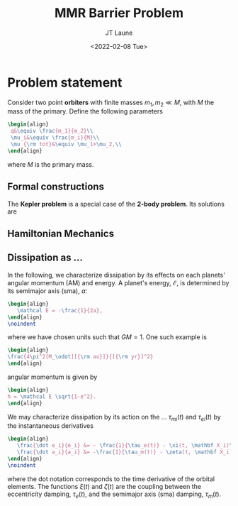 #+OPTIONS: toc:nil
#+TITLE: MMR Barrier Problem
#+AUTHOR: JT Laune
#+DATE: <2022-02-08 Tue>

* Problem statement
Consider two point *orbiters* with finite masses $m_1,m_2\ll M$, with $M$ the mass of
the primary. Define the following parameters
#+begin_src latex
  \begin{align}
   q&\equiv \frac{m_1}{m_2}\\ 
   \mu_i&\equiv \frac{m_i}{M}\\ 
   \mu_{\rm tot}&\equiv \mu_1+\mu_2,\\ 
  \end{align}
#+end_src
@@latex:\noindent@@
where $M$ is the primary mass.

** Formal constructions
The *Kepler problem* is a special case of the *2-body problem*.
Its solutions are 

** Hamiltonian Mechanics

** Dissipation as ...
In the following, we characterize dissipation by its effects on each
planets' angular momentum (AM) and energy.  A planet's energy,
$\mathcal E$, is determined by its semimajor axis (sma), $a$:
#+begin_src latex
  \begin{align}
     \mathcal E = -\frac{1}{2a},
  \end{align}
  \noindent
#+end_src
@@latex:\noindent@@
where we have chosen units such that $GM=1$. One such example is
#+begin_src latex
  \begin{align}
  \frac{4\pi^2[M_\odot][{\rm au}]}{[{\rm yr}]^2}
  \end{align}
#+end_src
@@latex:\noindent@@ angular momentum is given by
#+begin_src latex
  \begin{align}
  h = \mathcal E \sqrt{1-e^2}.
  \end{align}
#+end_src

We may characterize dissipation by its action on the ...
$\tau_{mi}(t)$ and $\tau_{ei}(t)$ by the instantaneous derivatives
#+begin_src latex
  \begin{align}
     \frac{\dot e_i}{e_i} &= - \frac{1}{\tau_e(t)} - \xi(t, \mathbf X_i)\frac{1}{\tau_m(t)} \\
     \frac{\dot a_i}{a_i} &= -\frac{1}{\tau_m(t)} - \zeta(t, \mathbf X_i)\frac{1}{\tau_e(t)},
  \end{align}
  \noindent
#+end_src
@@latex:\noindent@@
where the dot notation corresponds to the time derivative of the
orbital elements. The functions $\xi(t)$ and $\zeta(t)$ are the
coupling between the eccentricity damping, $\tau_e(t)$, and the
semimajor axis (sma) damping, $\tau_m(t)$.
